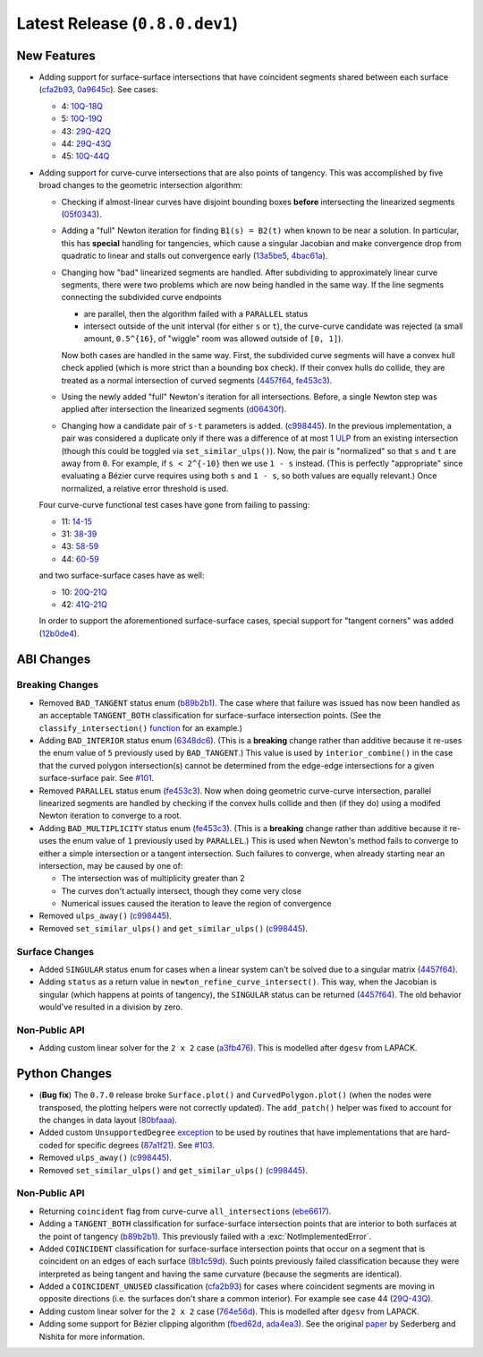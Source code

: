 Latest Release (``0.8.0.dev1``)
===============================

|pypi| |docs|

.. |eacute| unicode:: U+000E9 .. LATIN SMALL LETTER E WITH ACUTE
   :trim:

New Features
------------

-  Adding support for surface-surface intersections that have
   coincident segments shared between each surface
   (`cfa2b93 <https://github.com/dhermes/bezier/commit/cfa2b93792695b87f11ece9da1959013ecf77678>`__,
   `0a9645c <https://github.com/dhermes/bezier/commit/0a9645c9a3f1df3274677ad3def3d934c590b642>`__).
   See cases:

   -  4: `10Q-18Q <https://github.com/dhermes/bezier/blob/0.8.0/docs/images/surfaces10Q_and_18Q.png>`__
   -  5: `10Q-19Q <https://github.com/dhermes/bezier/blob/0.8.0/docs/images/surfaces10Q_and_19Q.png>`__
   -  43: `29Q-42Q <https://github.com/dhermes/bezier/blob/0.8.0/docs/images/surfaces29Q_and_42Q.png>`__
   -  44: `29Q-43Q <https://github.com/dhermes/bezier/blob/0.8.0/docs/images/surfaces29Q_and_43Q.png>`__
   -  45: `10Q-44Q <https://github.com/dhermes/bezier/blob/0.8.0/docs/images/surfaces10Q_and_44Q.png>`__
-  Adding support for curve-curve intersections that are also points of
   tangency. This was accomplished by five broad changes to the geometric
   intersection algorithm:

   -  Checking if almost-linear curves have disjoint bounding boxes
      **before** intersecting the linearized segments
      (`05f0343 <https://github.com/dhermes/bezier/commit/05f0343ca1962dbc5ab3b143b5c6fe20b87272d1>`__).
   -  Adding a "full" Newton iteration for finding ``B1(s) = B2(t)`` when known
      to be near a solution. In particular, this has **special** handling for
      tangencies, which cause a singular Jacobian and make convergence drop
      from quadratic to linear and stalls out convergence early
      (`13a5be5 <https://github.com/dhermes/bezier/commit/13a5be5d80d6a07a1a71326493baa06dbda70f13>`__,
      `4bac61a <https://github.com/dhermes/bezier/commit/4bac61a243b08002c4b0154d2b346cc356097eaf>`__).
   -  Changing how "bad" linearized segments are handled. After subdividing
      to approximately linear curve segments, there were two problems which
      are now being handled in the same way. If the line segments connecting
      the subdivided curve endpoints

      -  are parallel, then the algorithm failed with a ``PARALLEL`` status
      -  intersect outside of the unit interval (for either ``s`` or ``t``),
         the curve-curve candidate was rejected (a small amount, ``0.5^{16}``,
         of "wiggle" room was allowed outside of ``[0, 1]``).

      Now both cases are handled in the same way. First, the subdivided curve
      segments will have a convex hull check applied (which is more strict than
      a bounding box check). If their convex hulls do collide, they are
      treated as a normal intersection of curved segments
      (`4457f64 <https://github.com/dhermes/bezier/commit/4457f64eaf28bb9fb5c91a8740cd0d618fafc3da>`__,
      `fe453c3 <https://github.com/dhermes/bezier/commit/fe453c3839b19ce4a85dfd0b5ad78f71a0973daf>`__).
   -  Using the newly added "full" Newton's iteration for all intersections.
      Before, a single Newton step was applied after intersection the
      linearized segments
      (`d06430f <https://github.com/dhermes/bezier/commit/d06430fbb027eb9d62b6b724f70e62d0efb0732b>`__).
   -  Changing how a candidate pair of ``s-t`` parameters is added.
      (`c998445 <https://github.com/dhermes/bezier/commit/c998445026a5487c59af17c9cbdfc9a6cf4d72c0>`__).
      In the previous implementation, a pair was considered a duplicate
      only if there was a difference of at most 1
      `ULP <https://en.wikipedia.org/wiki/Unit_in_the_last_place>`__ from
      an existing intersection (though this could be toggled via
      ``set_similar_ulps()``). Now, the pair is "normalized" so that ``s``
      and ``t`` are away from ``0``. For example, if ``s < 2^{-10}`` then we
      use ``1 - s`` instead. (This is perfectly "appropriate" since evaluating
      a B |eacute| zier curve requires using both ``s`` and ``1 - s``, so both
      values are equally relevant.) Once normalized, a relative error threshold
      is used.

   Four curve-curve functional test cases have gone from failing to passing:

   -  11: `14-15 <https://github.com/dhermes/bezier/blob/0.8.0/docs/images/curves14_and_15.png>`__
   -  31: `38-39 <https://github.com/dhermes/bezier/blob/0.8.0/docs/images/curves38_and_39.png>`__
   -  43: `58-59 <https://github.com/dhermes/bezier/blob/0.8.0/docs/images/curves58_and_59.png>`__
   -  44: `60-59 <https://github.com/dhermes/bezier/blob/0.8.0/docs/images/curves60_and_59.png>`__

   and two surface-surface cases have as well:

   -  10: `20Q-21Q <https://github.com/dhermes/bezier/blob/0.8.0/docs/images/surfaces20Q_and_21Q.png>`__
   -  42: `41Q-21Q <https://github.com/dhermes/bezier/blob/0.8.0/docs/images/surfaces41Q_and_21Q.png>`__

   In order to support the aforementioned surface-surface cases, special
   support for "tangent corners" was added
   (`12b0de4 <https://github.com/dhermes/bezier/commit/12b0de4e4dae1d84e0681386fd312794ac8736ff>`__).

ABI Changes
-----------

Breaking Changes
~~~~~~~~~~~~~~~~

-  Removed ``BAD_TANGENT`` status enum
   (`b89b2b1 <https://github.com/dhermes/bezier/commit/b89b2b1de1726cdc9f508bd761f4c20e7d655321>`__).
   The case where that failure was issued has now been handled as an acceptable
   ``TANGENT_BOTH`` classification for surface-surface intersection points.
   (See the ``classify_intersection()``
   `function <http://bezier.readthedocs.io/en/0.8.0/algorithm-helpers.html#bezier._surface_helpers.classify_intersection>`__
   for an example.)
-  Adding ``BAD_INTERIOR`` status enum
   (`6348dc6 <https://github.com/dhermes/bezier/commit/6348dc63b5d11453fa8312997429448bbdad0a3f>`__).
   (This is a **breaking** change rather than additive because it re-uses
   the enum value of ``5`` previously used by ``BAD_TANGENT``.) This
   value is used by ``interior_combine()`` in the case that the
   curved polygon intersection(s) cannot be determined from the edge-edge
   intersections for a given surface-surface pair. See
   `#101 <https://github.com/dhermes/bezier/issues/101>`__.
-  Removed ``PARALLEL`` status enum
   (`fe453c3 <https://github.com/dhermes/bezier/commit/fe453c3839b19ce4a85dfd0b5ad78f71a0973daf>`__).
   Now when doing geometric curve-curve intersection, parallel linearized
   segments are handled by checking if the convex hulls collide and then
   (if they do) using a modifed Newton iteration to converge to a root.
-  Adding ``BAD_MULTIPLICITY`` status enum
   (`fe453c3 <https://github.com/dhermes/bezier/commit/fe453c3839b19ce4a85dfd0b5ad78f71a0973daf>`__).
   (This is a **breaking** change rather than additive because it re-uses
   the enum value of ``1`` previously used by ``PARALLEL``.) This is used
   when Newton's method fails to converge to either a simple intersection
   or a tangent intersection. Such failures to converge, when already starting
   near an intersection, may be caused by one of:

   -  The intersection was of multiplicity greater than 2
   -  The curves don't actually intersect, though they come very close
   -  Numerical issues caused the iteration to leave the region
      of convergence
-  Removed ``ulps_away()``
   (`c998445 <https://github.com/dhermes/bezier/commit/c998445026a5487c59af17c9cbdfc9a6cf4d72c0>`__).
-  Removed ``set_similar_ulps()`` and ``get_similar_ulps()``
   (`c998445 <https://github.com/dhermes/bezier/commit/c998445026a5487c59af17c9cbdfc9a6cf4d72c0>`__).

Surface Changes
~~~~~~~~~~~~~~~

-  Added ``SINGULAR`` status enum for cases when a linear system can't be
   solved due to a singular matrix
   (`4457f64 <https://github.com/dhermes/bezier/commit/4457f64eaf28bb9fb5c91a8740cd0d618fafc3da>`__).
-  Adding ``status`` as a return value in ``newton_refine_curve_intersect()``.
   This way, when the Jacobian is singular (which happens at points of
   tangency), the ``SINGULAR`` status can be returned
   (`4457f64 <https://github.com/dhermes/bezier/commit/4457f64eaf28bb9fb5c91a8740cd0d618fafc3da>`__).
   The old behavior would've resulted in a division by zero.

Non-Public API
~~~~~~~~~~~~~~

-  Adding custom linear solver for the ``2 x 2`` case
   (`a3fb476 <https://github.com/dhermes/bezier/commit/a3fb476cf9a82a34754bdd9b9881fbe857883d57>`__).
   This is modelled after ``dgesv`` from LAPACK.

Python Changes
--------------

-  (**Bug fix**) The ``0.7.0`` release broke ``Surface.plot()`` and
   ``CurvedPolygon.plot()`` (when the nodes were transposed, the plotting
   helpers were not correctly updated). The ``add_patch()`` helper was
   fixed to account for the changes in data layout
   (`80bfaaa <https://github.com/dhermes/bezier/commit/80bfaaa74219f9053585aa8970131018baa516d1>`__).
-  Added custom ``UnsupportedDegree``
   `exception <http://bezier.readthedocs.io/en/0.8.0/reference/bezier.html#bezier.UnsupportedDegree>`__
   to be used by routines that have implementations that are hard-coded for
   specific degrees
   (`87a1f21 <https://github.com/dhermes/bezier/commit/87a1f2171f6b810516544ff1691856d7fadfa12f>`__).
   See `#103 <https://github.com/dhermes/bezier/issues/103>`__.
-  Removed ``ulps_away()``
   (`c998445 <https://github.com/dhermes/bezier/commit/c998445026a5487c59af17c9cbdfc9a6cf4d72c0>`__).
-  Removed ``set_similar_ulps()`` and ``get_similar_ulps()``
   (`c998445 <https://github.com/dhermes/bezier/commit/c998445026a5487c59af17c9cbdfc9a6cf4d72c0>`__).

Non-Public API
~~~~~~~~~~~~~~

-  Returning ``coincident`` flag from curve-curve ``all_intersections``
   (`ebe6617 <https://github.com/dhermes/bezier/commit/ebe66178d0ab6f359ba206ded7b5d629d849955c>`__).
-  Adding a ``TANGENT_BOTH`` classification for surface-surface intersection
   points that are interior to both surfaces at the point of tangency
   (`b89b2b1 <https://github.com/dhermes/bezier/commit/b89b2b1de1726cdc9f508bd761f4c20e7d655321>`__).
   This previously failed with a :exc:`NotImplementedError`.
-  Added ``COINCIDENT`` classification for surface-surface intersection
   points that occur on a segment that is coincident on an edges of each
   surface
   (`8b1c59d <https://github.com/dhermes/bezier/commit/8b1c59d2b48281d38275af6c5b6e11c1699b92c6>`__).
   Such points previously failed classification because they were interpreted
   as being tangent and having the same curvature (because the segments
   are identical).
-  Added a ``COINCIDENT_UNUSED`` classification
   (`cfa2b93 <https://github.com/dhermes/bezier/commit/cfa2b93792695b87f11ece9da1959013ecf77678>`__)
   for cases where coincident segments are moving in opposite directions (i.e.
   the surfaces don't share a common interior). For example see case 44
   (`29Q-43Q <https://github.com/dhermes/bezier/blob/0.8.0/docs/images/surfaces29Q_and_43Q.png>`__).
-  Adding custom linear solver for the ``2 x 2`` case
   (`764e56d <https://github.com/dhermes/bezier/commit/764e56db5bb4987d31e3c9f5fbabbe6564d6e0c0>`__).
   This is modelled after ``dgesv`` from LAPACK.
-  Adding some support for B |eacute| zier clipping algorithm
   (`fbed62d <https://github.com/dhermes/bezier/commit/fbed62df305b8c2679ff260bba4f57d414e79a77>`__,
   `ada4ea3 <https://github.com/dhermes/bezier/commit/ada4ea34bf31cff5cc34491d6689f0f3a2b9f0a1>`__).
   See the original `paper <https://dx.doi.org/10.1016/0010-4485(90)90039-F>`__
   by Sederberg and Nishita for more information.

.. |pypi| image:: https://img.shields.io/pypi/v/bezier/0.8.0.svg
   :target: https://pypi.org/project/bezier/0.8.0/
   :alt: PyPI link to release 0.8.0
.. |docs| image:: https://readthedocs.org/projects/bezier/badge/?version=0.8.0
   :target: https://bezier.readthedocs.io/en/0.8.0/
   :alt: Documentation for release 0.8.0
